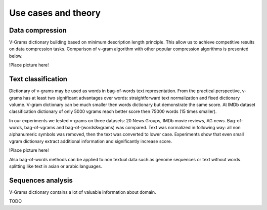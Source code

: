 
.. _about:

Use cases and theory
====================

Data compression
----------------

V-Grams dictionary building based on minimum description length principle.
This allow us to achieve competitive results on data compression tasks.
Comparison of v-gram algorithm with other popular compression algorithms is presented below.

!Place picture here!

Text classification
-------------------

Dictionary of v-grams may be used as words in bag-of-words text representation.
From the practical perspective, v-grams has at least two significant advantages over words:
straightforward text normalization and fixed dictionary volume.
V-gram dictionary can be much smaller then words dictionary but demonstrate the same score.
At IMDb dataset classification dictionary of only 5000 vgrams reach better score then 75000 words (15 times smaller).

In our experiments we tested v-grams on three datasets: 20 News Groups, IMDb movie reviews, AG news.
Bag-of-words, bag-of-vgrams and bag-of-(words&vgrams) was compared.
Text was normalized in following way: all non alphanumeric symbols was removed, then the text was converted to lower case.
Experiments show that even small vgram dictionary extract additional information and significantly increase score.

!Place picture here!

Also bag-of-words methods can be applied to non textual data such as genome sequences or
text without words splitting like text in asian or arabic languages.

Sequences analysis
------------------

V-Grams dictionary contains a lot of valuable information about domain.

TODO
